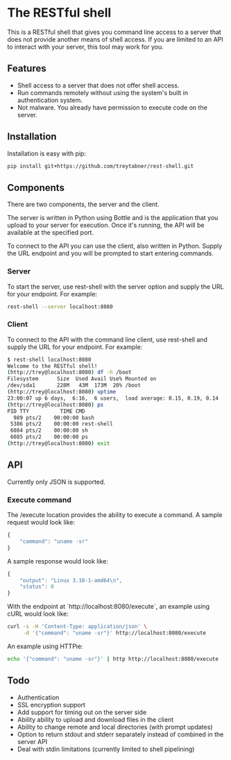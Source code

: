 * The RESTful shell

This is a RESTful shell that gives you command line access to a server that does not provide another means of shell access.  If you are limited to an API to interact with your server, this tool may work for you.

** Features

- Shell access to a server that does not offer shell access.
- Run commands remotely without using the system's built in authentication system.
- Not malware.  You already have permission to execute code on the server.

** Installation

Installation is easy with pip:

#+BEGIN_SRC sh
pip install git+https://github.com/treytabner/rest-shell.git
#+END_SRC

** Components

There are two components, the server and the client.

The server is written in Python using Bottle and is the application that you upload to your server for execution.  Once it's running, the API will be available at the specified port.

To connect to the API you can use the client, also written in Python.  Supply the URL endpoint and you will be prompted to start entering commands.

*** Server

To start the server, use rest-shell with the server option and supply the URL for your endpoint.  For example:

#+BEGIN_SRC sh
rest-shell --server localhost:8080
#+END_SRC

*** Client

To connect to the API with the command line client, use rest-shell and supply the URL for your endpoint.  For example:

#+BEGIN_SRC sh
$ rest-shell localhost:8080
Welcome to the RESTful shell!
(http://trey@localhost:8080) df -h /boot
Filesystem      Size  Used Avail Use% Mounted on
/dev/sda1       228M   43M  173M  20% /boot
(http://trey@localhost:8080) uptime
23:00:07 up 6 days,  6:16,  6 users,  load average: 0.15, 0.19, 0.14
(http://trey@localhost:8080) ps
PID TTY          TIME CMD
  989 pts/2    00:00:00 bash
 5386 pts/2    00:00:00 rest-shell
 6084 pts/2    00:00:00 sh
 6085 pts/2    00:00:00 ps
(http://trey@localhost:8080) exit
#+END_SRC

** API

Currently only JSON is supported.

*** Execute command

The /execute location provides the ability to execute a command.  A sample request would look like:

#+BEGIN_SRC js
{
    "command": "uname -sr"
}
#+END_SRC

A sample response would look like:

#+BEGIN_SRC js
{
    "output": "Linux 3.10-1-amd64\n",
    "status": 0
}
#+END_SRC

With the endpoint at `http://localhost:8080/execute`, an example using cURL would look like:

#+BEGIN_SRC sh
curl -s -H 'Content-Type: application/json' \
     -d '{"command": "uname -sr"}' http://localhost:8080/execute
#+END_SRC

An example using HTTPie:

#+BEGIN_SRC sh
echo '{"command": "uname -sr"}' | http http://localhost:8080/execute
#+END_SRC

** Todo

- Authentication
- SSL encryption support
- Add support for timing out on the server side
- Ability ability to upload and download files in the client
- Ability to change remote and local directories (with prompt updates)
- Option to return stdout and stderr separately instead of combined in the server API
- Deal with stdin limitations (currently limited to shell pipelining)
